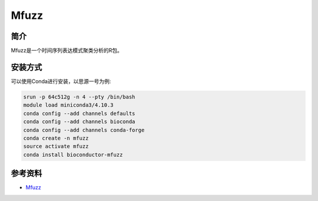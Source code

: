 .. _Mfuzz:

Mfuzz
==========

简介
----

Mfuzz是一个时间序列表达模式聚类分析的R包。

安装方式
----------

可以使用Conda进行安装，以思源一号为例:

.. code-block:: bash

   srun -p 64c512g -n 4 --pty /bin/bash
   module load miniconda3/4.10.3
   conda config --add channels defaults
   conda config --add channels bioconda
   conda config --add channels conda-forge
   conda create -n mfuzz
   source activate mfuzz
   conda install bioconductor-mfuzz

参考资料
--------

-  `Mfuzz <https://rdrr.io/bioc/Mfuzz/>`__
